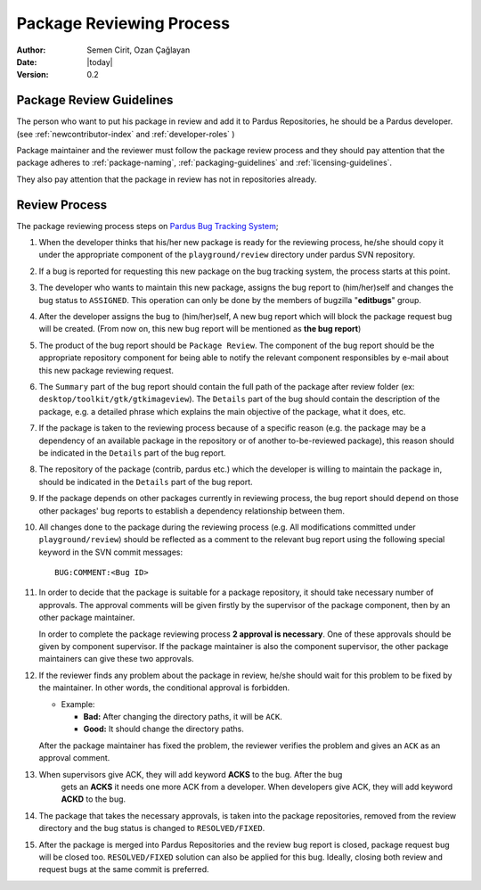 .. _package-review-process:

Package Reviewing Process
=========================

:Author: Semen Cirit, Ozan Çağlayan
:Date: |today|
:Version: 0.2


Package Review Guidelines
-------------------------

The person who want to put his package in review and add it to Pardus Repositories, he
should be a Pardus developer. (see :ref:`newcontributor-index` and :ref:`developer-roles` )

Package maintainer and the reviewer must follow the package review process and they
should pay attention that the package adheres to :ref:`package-naming`,
:ref:`packaging-guidelines` and :ref:`licensing-guidelines`.

They also pay attention that the package in review has not in repositories already.

Review Process
--------------

The package reviewing process steps on `Pardus Bug Tracking System
<http://hata.pardus.org.tr>`_;

#. When the developer thinks that his/her new package is ready for the reviewing
   process, he/she should copy it under the appropriate component of the
   ``playground/review`` directory under pardus SVN repository.

#. If a bug is reported for requesting this new package on the bug tracking system,
   the process starts at this point.

#. The developer who wants to maintain this new package, assigns the bug report
   to (him/her)self and changes the bug status to ``ASSIGNED``. This operation
   can only be done by the members of bugzilla "**editbugs**" group.

#. After the developer assigns the bug to (him/her)self, A new bug report which
   will block the package request bug will be created. (From now on, this new bug
   report will be mentioned as **the bug report**)

#. The product of the bug report should be ``Package Review``. The component of the
   bug report should be the appropriate repository component for being able to
   notify the relevant component responsibles by e-mail about this new package
   reviewing request.

#. The ``Summary`` part of the bug report should contain the full path of the
   package after review folder (ex: ``desktop/toolkit/gtk/gtkimageview``). The
   ``Details`` part of the bug should contain the description of the package, e.g. a
   detailed phrase which explains the main objective of the package, what it does,
   etc.

#. If the package is taken to the reviewing process because of a specific
   reason (e.g. the package may be a dependency of an available package in the
   repository or of another to-be-reviewed package), this reason should be
   indicated in the ``Details`` part of the bug report.

#. The repository of the package (contrib, pardus etc.) which the developer is
   willing to maintain the package in, should be indicated in the ``Details`` part
   of the bug report.

#. If the package depends on other packages currently in reviewing process,
   the bug report should ``depend`` on those other packages' bug reports to
   establish a dependency relationship between them.

#. All changes done to the package during the reviewing process (e.g. All
   modifications committed under ``playground/review``) should be reflected as
   a comment to the relevant bug report using the following special keyword
   in the SVN commit messages::

     BUG:COMMENT:<Bug ID>

#. In order to decide that the package is suitable for a package repository, it
   should take necessary number of approvals. The approval comments will be given firstly
   by the supervisor of the package component, then by an other package
   maintainer.

   In order to complete the package reviewing process **2 approval is necessary**.
   One of these approvals should be given by component supervisor. If the package
   maintainer is also the component supervisor, the other package maintainers
   can give these two approvals.

#. If the reviewer finds any problem about the package in review, he/she should
   wait for this problem to be fixed by the maintainer. In other words, the
   conditional approval is forbidden.

   - Example:

     - **Bad:**    After changing the directory paths, it will be ``ACK``.
     - **Good:**   It should change the directory paths.

   After the package maintainer has fixed the problem, the reviewer verifies
   the problem and gives an ``ACK`` as an approval comment.

#. When supervisors give ACK, they will add keyword **ACKS** to the bug. After the bug
    gets an **ACKS** it needs one more ACK from a developer.  When developers give ACK,
    they will add keyword **ACKD** to the bug.

#. The package that takes the necessary approvals, is taken into the package repositories,
   removed from the review directory and the bug status is changed to
   ``RESOLVED/FIXED``.

#. After the package is merged into Pardus Repositories and the review bug report
   is closed, package request bug will be closed too. ``RESOLVED/FIXED`` solution can
   also be applied for this bug. Ideally, closing both review and request bugs at
   the same commit is preferred.

.. _stable repository: http://developer.pardus.org.tr/guides/releasing/repository_concepts/software_repository.html#stable-binary-repository
.. _severity based fixing times: http://developer.pardus.org.tr/guides/bugtracking/howto_bug_triage.html#bug-importance
.. _package review requirements: http://developer.pardus.org.tr/guides/packaging/reviewing_guidelines.html
.. _obsolete: http://developer.pardus.org.tr/guides/packaging/packaging_guidelines.html?highlight=obsolete#renaming-replacing-existing-packages
.. _security website: http://security.pardus.org.tr/


